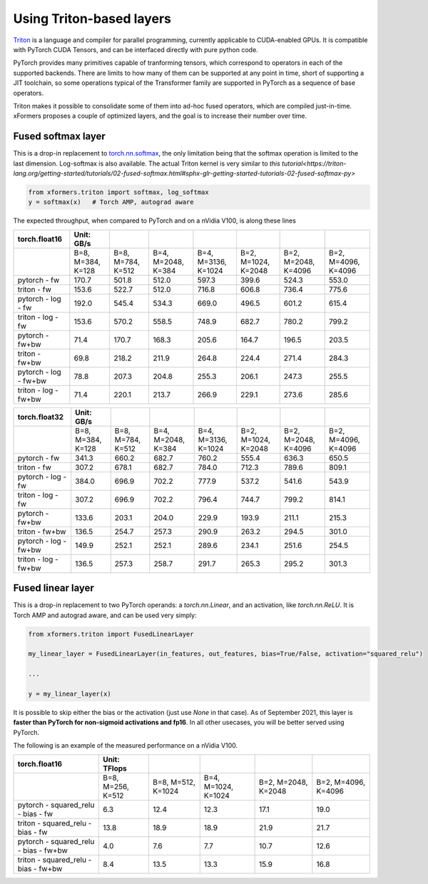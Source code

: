 Using Triton-based layers
=========================

Triton_ is a language and compiler for parallel programming, currently applicable to CUDA-enabled GPUs.
It is compatible with PyTorch CUDA Tensors, and can be interfaced directly with pure python code.


PyTorch provides many primitives capable of tranforming tensors, which correspond to operators in each of the supported backends.
There are limits to how many of them can be supported at any point in time, short of supporting a JIT toolchain,
so some operations typical of the Transformer family are supported in PyTorch as a sequence of base operators.

Triton makes it possible to consolidate some of them into ad-hoc fused operators, which are compiled just-in-time.
xFormers proposes a couple of optimized layers, and the goal is to increase their number over time.


Fused softmax layer
-------------------

This is a drop-in replacement to `torch.nn.softmax`_, the only limitation being that the softmax operation is limited to the last dimension.
Log-softmax is also available. The actual Triton kernel is very similar to `this tutorial<https://triton-lang.org/getting-started/tutorials/02-fused-softmax.html#sphx-glr-getting-started-tutorials-02-fused-softmax-py>`

.. code-block:: python

    from xformers.triton import softmax, log_softmax
    y = softmax(x)   # Torch AMP, autograd aware

The expected throughput, when compared to PyTorch and on a nVidia V100, is along these lines

+-----------------------------------+----------------------+--------------------+--------------------+----------------------+--------------------+---------------------+--------------------------+
| torch.float16                     | Unit: GB/s           |                    |                    |                      |                    |                     |                          |
+===================================+======================+====================+====================+======================+====================+=====================+==========================+
|                                   |    B=8, M=384, K=128 |  B=8, M=784, K=512 |  B=4, M=2048, K=384|  B=4, M=3136, K=1024 | B=2, M=1024, K=2048| B=2, M=2048, K=4096 | B=2, M=4096, K=4096      |
+-----------------------------------+----------------------+--------------------+--------------------+----------------------+--------------------+---------------------+--------------------------+
|pytorch - fw                       |   170.7              | 501.8              | 512.0              | 597.3                | 399.6              | 524.3               | 553.0                    |
+-----------------------------------+----------------------+--------------------+--------------------+----------------------+--------------------+---------------------+--------------------------+
|triton  - fw                       |   153.6              | 522.7              | 512.0              | 716.8                | 606.8              | 736.4               | 775.6                    |
+-----------------------------------+----------------------+--------------------+--------------------+----------------------+--------------------+---------------------+--------------------------+
|pytorch - log - fw                 |   192.0              | 545.4              | 534.3              | 669.0                | 496.5              | 601.2               | 615.4                    |
+-----------------------------------+----------------------+--------------------+--------------------+----------------------+--------------------+---------------------+--------------------------+
|triton  - log - fw                 |   153.6              | 570.2              | 558.5              | 748.9                | 682.7              | 780.2               | 799.2                    |
+-----------------------------------+----------------------+--------------------+--------------------+----------------------+--------------------+---------------------+--------------------------+
|pytorch - fw+bw                    |   71.4               | 170.7              | 168.3              | 205.6                | 164.7              | 196.5               | 203.5                    |
+-----------------------------------+----------------------+--------------------+--------------------+----------------------+--------------------+---------------------+--------------------------+
|triton  - fw+bw                    |   69.8               | 218.2              | 211.9              | 264.8                | 224.4              | 271.4               | 284.3                    |
+-----------------------------------+----------------------+--------------------+--------------------+----------------------+--------------------+---------------------+--------------------------+
|pytorch - log - fw+bw              |   78.8               | 207.3              | 204.8              | 255.3                | 206.1              | 247.3               | 255.5                    |
+-----------------------------------+----------------------+--------------------+--------------------+----------------------+--------------------+---------------------+--------------------------+
|triton  - log - fw+bw              |   71.4               | 220.1              | 213.7              | 266.9                | 229.1              | 273.6               | 285.6                    |
+-----------------------------------+----------------------+--------------------+--------------------+----------------------+--------------------+---------------------+--------------------------+


+-----------------------------------+----------------------+--------------------+--------------------+----------------------+--------------------+---------------------+--------------------------+
| torch.float32                     | Unit: GB/s           |                    |                    |                      |                    |                     |                          |
+===================================+======================+====================+====================+======================+====================+=====================+==========================+
|                                   |   B=8, M=384, K=128  | B=8, M=784, K=512  | B=4, M=2048, K=384 | B=4, M=3136, K=1024  | B=2, M=1024, K=2048| B=2, M=2048, K=4096 | B=2, M=4096, K=4096      |
+-----------------------------------+----------------------+--------------------+--------------------+----------------------+--------------------+---------------------+--------------------------+
|pytorch - fw                       |   341.3              | 660.2              | 682.7              | 760.2                | 555.4              | 636.3               | 650.5                    |
+-----------------------------------+----------------------+--------------------+--------------------+----------------------+--------------------+---------------------+--------------------------+
|triton  - fw                       |   307.2              | 678.1              | 682.7              | 784.0                | 712.3              | 789.6               | 809.1                    |
+-----------------------------------+----------------------+--------------------+--------------------+----------------------+--------------------+---------------------+--------------------------+
|pytorch - log - fw                 |   384.0              | 696.9              | 702.2              | 777.9                | 537.2              | 541.6               | 543.9                    |
+-----------------------------------+----------------------+--------------------+--------------------+----------------------+--------------------+---------------------+--------------------------+
|triton  - log - fw                 |   307.2              | 696.9              | 702.2              | 796.4                | 744.7              | 799.2               | 814.1                    |
+-----------------------------------+----------------------+--------------------+--------------------+----------------------+--------------------+---------------------+--------------------------+
|pytorch - fw+bw                    |   133.6              | 203.1              | 204.0              | 229.9                | 193.9              | 211.1               | 215.3                    |
+-----------------------------------+----------------------+--------------------+--------------------+----------------------+--------------------+---------------------+--------------------------+
|triton  - fw+bw                    |   136.5              | 254.7              | 257.3              | 290.9                | 263.2              | 294.5               | 301.0                    |
+-----------------------------------+----------------------+--------------------+--------------------+----------------------+--------------------+---------------------+--------------------------+
|pytorch - log - fw+bw              |   149.9              | 252.1              | 252.1              | 289.6                | 234.1              | 251.6               | 254.5                    |
+-----------------------------------+----------------------+--------------------+--------------------+----------------------+--------------------+---------------------+--------------------------+
|triton  - log - fw+bw              |   136.5              | 257.3              | 258.7              | 291.7                | 265.3              | 295.2               | 301.3                    |
+-----------------------------------+----------------------+--------------------+--------------------+----------------------+--------------------+---------------------+--------------------------+


Fused linear layer
-------------------
This is a drop-in replacement to two PyTorch operands: a `torch.nn.Linear`, and an activation, like `torch.nn.ReLU`. It is Torch AMP and autograd aware, and can be used very simply:

.. code-block:: python

    from xformers.triton import FusedLinearLayer

    my_linear_layer = FusedLinearLayer(in_features, out_features, bias=True/False, activation="squared_relu")

    ...

    y = my_linear_layer(x)

It is possible to skip either the bias or the activation (just use `None` in that case). As of September 2021, this layer is **faster than PyTorch for non-sigmoid activations and fp16**.
In all other usecases, you will be better served using PyTorch.

The following is an example of the measured performance on a nVidia V100.

+-----------------------------------------+----------------------+--------------------+--------------------+----------------------+--------------------+
| torch.float16                           | Unit: TFlops         |                    |                    |                      |                    |
+=========================================+======================+====================+====================+======================+====================+
|                                         | B=8, M=256, K=512    | B=8, M=512, K=1024 | B=4, M=1024, K=1024| B=2, M=2048, K=2048  | B=2, M=4096, K=4096|
+-----------------------------------------+----------------------+--------------------+--------------------+----------------------+--------------------+
| pytorch - squared_relu -  bias - fw     |     6.3              |    12.4            |     12.3           |      17.1            |     19.0           |
+-----------------------------------------+----------------------+--------------------+--------------------+----------------------+--------------------+
| triton  - squared_relu -  bias - fw     |     13.8             |    18.9            |     18.9           |      21.9            |     21.7           |
+-----------------------------------------+----------------------+--------------------+--------------------+----------------------+--------------------+
| pytorch - squared_relu -  bias - fw+bw  |     4.0              |    7.6             |     7.7            |      10.7            |     12.6           |
+-----------------------------------------+----------------------+--------------------+--------------------+----------------------+--------------------+
| triton  - squared_relu -  bias - fw+bw  |     8.4              |    13.5            |     13.3           |      15.9            |     16.8           |
+-----------------------------------------+----------------------+--------------------+--------------------+----------------------+--------------------+



.. _Triton: https://triton-lang.org/
.. _`torch.nn.softmax`: https://pytorch.org/docs/stable/generated/torch.nn.Softmax.html
